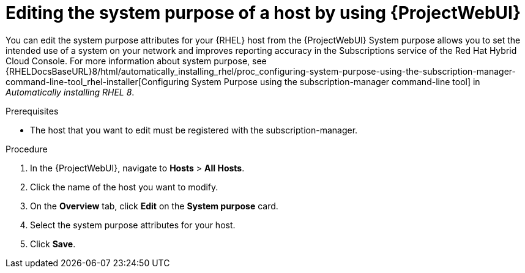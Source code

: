 :_mod-docs-content-type: PROCEDURE

[id="editing-the-system-purpose-of-a-host-by-using-web-ui"]
= Editing the system purpose of a host by using {ProjectWebUI}

You can edit the system purpose attributes for your {RHEL} host from the {ProjectWebUI}
System purpose allows you to set the intended use of a system on your network and improves reporting accuracy in the Subscriptions service of the Red Hat Hybrid Cloud Console.
ifndef::orcharhino[]
For more information about system purpose, see {RHELDocsBaseURL}8/html/automatically_installing_rhel/proc_configuring-system-purpose-using-the-subscription-manager-command-line-tool_rhel-installer[Configuring System Purpose using the subscription-manager command-line tool] in _Automatically installing RHEL{nbsp}8_.
endif::[]

.Prerequisites
* The host that you want to edit must be registered with the subscription-manager.

.Procedure
. In the {ProjectWebUI}, navigate to *Hosts* > *All Hosts*.
. Click the name of the host you want to modify.
. On the *Overview* tab, click *Edit* on the *System purpose* card.
. Select the system purpose attributes for your host.
. Click *Save*.
